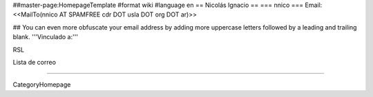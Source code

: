 ##master-page:HomepageTemplate
#format wiki
#language en
== Nicolás Ignacio ==
=== nnico ===
Email: <<MailTo(nnico AT SPAMFREE cdr DOT usla DOT org DOT ar)>>

## You can even more obfuscate your email address by adding more uppercase letters followed by a leading and trailing blank.
'''Vinculado a:'''

RSL

Lista de correo



----

CategoryHomepage
